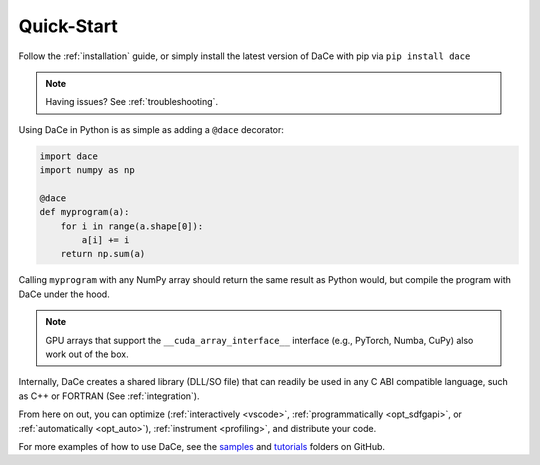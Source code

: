 Quick-Start
===========

Follow the :ref:`installation` guide, or simply install the latest version of DaCe with pip via ``pip install dace``

.. note::
    Having issues? See :ref:`troubleshooting`.


Using DaCe in Python is as simple as adding a ``@dace`` decorator:

.. code-block:: python

    import dace
    import numpy as np

    @dace
    def myprogram(a):
        for i in range(a.shape[0]):
            a[i] += i
        return np.sum(a)


Calling ``myprogram`` with any NumPy array should return the same result as Python would, but compile the program with
DaCe under the hood.

.. note::
    GPU arrays that support the ``__cuda_array_interface__`` interface (e.g., PyTorch, Numba, CuPy) also
    work out of the box.

Internally, DaCe creates a shared library (DLL/SO file) that can readily 
be used in any C ABI compatible language, such as C++ or FORTRAN (See :ref:`integration`).

From here on out, you can optimize (:ref:`interactively <vscode>`, :ref:`programmatically <opt_sdfgapi>`, or
:ref:`automatically <opt_auto>`), :ref:`instrument <profiling>`, and distribute
your code. 


For more examples of how to use DaCe, see the `samples <https://github.com/spcl/dace/tree/master/samples>`_ and 
`tutorials <https://github.com/spcl/dace/tree/master/tutorials>`_ folders on GitHub.
